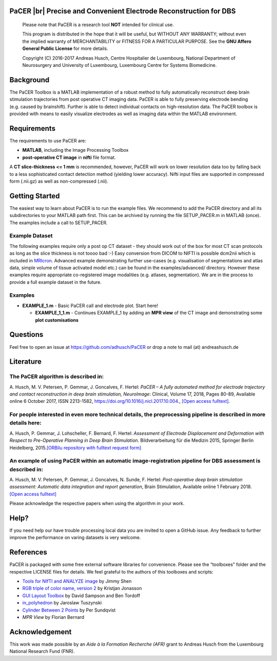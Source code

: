 .. raw:: html

   <p align="center">
     <img class="readme_logo" src="https://prince.lcsb.uni.lu/img/logos/logo_pacer.png" height="260px"/>
   </p>


PaCER |br| Precise and Convenient Electrode Reconstruction for DBS
---------------------------------------------------------------------------

.. raw:: html

   <br>
   <a href="https://adhusch.github.io/PaCER/"><img src="https://img.shields.io/badge/PaCER-docs-blue.svg?maxAge=0"></a>
   &nbsp;&nbsp;&nbsp;<a href="https://prince.lcsb.uni.lu/jenkins/job/PaCER-branches-auto-linux/"><img src="https://prince.lcsb.uni.lu/jenkins/job/PaCER-branches-auto-linux/badge/icon"></a>
   <br><br>

..

    Please note that PaCER is a research tool **NOT** intended for clinical use.

    This program is distributed in the hope that it will be useful, but
    WITHOUT ANY WARRANTY; without even the implied warranty of
    MERCHANTABILITY or FITNESS FOR A PARTICULAR PURPOSE. See the **GNU
    Affero General Public License** for more details.

    Copyright (C) 2016-2017 Andreas Husch, Centre Hospitalier de
    Luxembourg, National Department of Neurosurgery and University of
    Luxembourg, Luxembourg Centre for Systems Biomedicine.

.. raw:: html

   <p align="center">
     <img alt="Image of a PaCER electrode reconstruction at two different time points of resolving brain shift." class="readme_main" src="https://prince.lcsb.uni.lu/userContent/mainPacer.png" height="400px"/>
   </p>


Background
----------

The PaCER Toolbox is a MATLAB
implementation of a robust method to fully automatically reconstruct
deep brain stimulation trajectories from post operative CT imaging
data. PaCER is able to fully preserving electrode bending (e.g. caused
by brainshift). Further is able to detect individual contacts on
high-resolution data. The PaCER toolbox is provided with means to
easily visualize electrodes as well as imaging data within the MATLAB
environment.

Requirements
------------

The requirements to use PaCER are:

- **MATLAB**, including the Image Processing Toolbox
- **post-operative CT image** in **nifti** file format.

A **CT slice-thickness <= 1 mm** is recommended, however, PaCER will work
on lower resolution data too by falling back to a less sophisticated
contact detection method (yielding lower accuracy). Nifti input files
are supported in compressed form (.nii.gz) as well as non-compressed
(.nii).

Getting Started
----------------

The easiest way to learn about PaCER is to run the example files. We
recommend to add the PaCER directory and all its subdirectories to your
MATLAB path first. This can be archived by running the file
SETUP_PACER.m in MATLAB (once). The examples include a call to
SETUP_PACER.

Example Dataset
~~~~~~~~~~~~~~~

The following examples require only a post op CT dataset - they should
work out of the box for most CT scan protocols as long as the slice
thickness is not toooo bad :-) Easy conversion from DICOM to NIFTI is
possible dcm2nii which is included in
`MRIcron <https://www.nitrc.org/projects/mricron/>`__. Advanced example
demonstrating further use-cases (e.g. visualisation of segmentations and
atlas data, simple volume of tissue activated model etc.) can be found
in the examples/advanced/ directory. However these examples require
appropriate co-registered image modalities (e.g. atlases, segmentation).
We are in the process to provide a full example dataset in the future.

Examples
~~~~~~~~

-  **EXAMPLE_1.m** - Basic PaCER call and electrode plot. Start here!

   -  **EXAMPLE_1_1.m** - Continues EXAMPLE_1 by adding an **MPR view**
      of the CT image and demonstrating some **plot customisations**

Questions
---------

Feel free to open an issue at https://github.com/adhusch/PaCER or drop a
note to mail (at) andreashusch.de

Literature
----------

The PaCER algorithm is described in:
~~~~~~~~~~~~~~~~~~~~~~~~~~~~~~~~~~~~~

A. Husch, M. V. Petersen, P. Gemmar, J. Goncalves, F. Hertel: *PaCER – A
fully automated method for electrode trajectory and contact
reconstruction in deep brain stimulation, NeuroImage*: Clinical, Volume
17, 2018, Pages 80-89, Available online 6 October 2017, ISSN 2213-1582,
https://doi.org/10.1016/j.nicl.2017.10.004., `[Open access
fulltext] <http://orbilu.uni.lu/bitstream/10993/33063/1/1-s2.0-S2213158217302450-main.pdf>`__.

For people interested in even more technical details, the preprocessing pipeline is described in more details here:
~~~~~~~~~~~~~~~~~~~~~~~~~~~~~~~~~~~~~~~~~~~~~~~~~~~~~~~~~~~~~~~~~~~~~~~~~~~~~~~~~~~~~~~~~~~~~~~~~~~~~~~~~~~~~~~~~~~

A. Husch, P. Gemmar, J. Lohscheller, F. Bernard, F. Hertel: *Assessment
of Electrode Displacement and Deformation with Respect to Pre-Operative
Planning in Deep Brain Stimulation*. Bildverarbeitung für die Medizin
2015, Springer Berlin Heidelberg, 2015.\ `[ORBilu repository with
fulltext request form] <http://orbilu.uni.lu/handle/10993/20817>`__

An example of using PaCER within an automatic image-registration pipeline for DBS assessment is described in:
~~~~~~~~~~~~~~~~~~~~~~~~~~~~~~~~~~~~~~~~~~~~~~~~~~~~~~~~~~~~~~~~~~~~~~~~~~~~~~~~~~~~~~~~~~~~~~~~~~~~~~~~~~~~~

A. Husch, M. V. Petersen, P. Gemmar, J. Goncalves, N. Sunde, F. Hertel:
*Post-operative deep brain stimulation assessment: Automatic data
integration and report generation*, Brain Stimulation, Available online
1 February 2018. `[Open access
fulltext] <http://orbilu.uni.lu/bitstream/10993/34548/2/Husch%2c%20Petersen%20et%20al.%202018%20-%20Post-operative%20deep%20brain%20stimulation%20assessment.pdf>`__

Please acknowledge the respective papers when using the algorithm in
your work.

Help?
-----

If you need help our have trouble processing local data you are invited
to open a GitHub issue. Any feedback to further improve the performance
on varing datasets is very welcome.

References
----------

PaCER is packaged with some free external software libraries for
convenience. Please see the “toolboxes” folder and the respective
LICENSE files for details. We feel grateful to the authors of this
toolboxes and scripts:

- `Tools for NIfTI and ANALYZE image <https://de.mathworks.com/matlabcentral/fileexchange/8797-tools-for-nifti-and-analyze-image>`__ by Jimmy Shen
- `RGB triple of color name, version 2 <https://de.mathworks.com/matlabcentral/fileexchange/24497-rgb-triple-of-color-name--version-2>`__ by Kristjan Jonasson
- `GUI Layout Toolbox <https://de.mathworks.com/matlabcentral/fileexchange/47982-gui-layout-toolbox>`__ by David Sampson and Ben Tordoff
- `in_polyhedron <https://de.mathworks.com/matlabcentral/fileexchange/48041-in-polyhedron>`__ by Jaroslaw Tuszynski
- `Cylinder Between 2 Points <https://de.mathworks.com/matlabcentral/fileexchange/5468-cylinder-between-2-points>`__ by Per Sundqvist
- `MPR View` by Florian Bernard

Acknowledgement
---------------

This work was made possible by an `Aide à la Formation Recherche (AFR)` grant
to Andreas Husch from the Luxembourg National Research Fund (FNR).

.. raw:: html

   <br><br>
   <div align="center">
       <a href="https://opencobra.github.io/artenolis"><img src="https://opencobra.github.io/artenolis/stable/_static/img/logo_artenolis.png" height="80px"></a>
       &nbsp;&nbsp;&nbsp;
       <a href="https://www.uni.lu/lcsb"><img src="https://prince.lcsb.uni.lu/img/logos/R3_Logo.png" height="80px"></a>
       &nbsp;&nbsp;&nbsp;
       <a href="https://www.fnr.lu"><img src="https://prince.lcsb.uni.lu/img/logos/fnr.png" height="80px"></a>
       &nbsp;&nbsp;&nbsp;
       <a href="https://www.chl.lu"><img src="https://prince.lcsb.uni.lu/img/logos/chl.jpg" height="80px"></a>
   </div>

.. |br| raw:: html

   <br>
